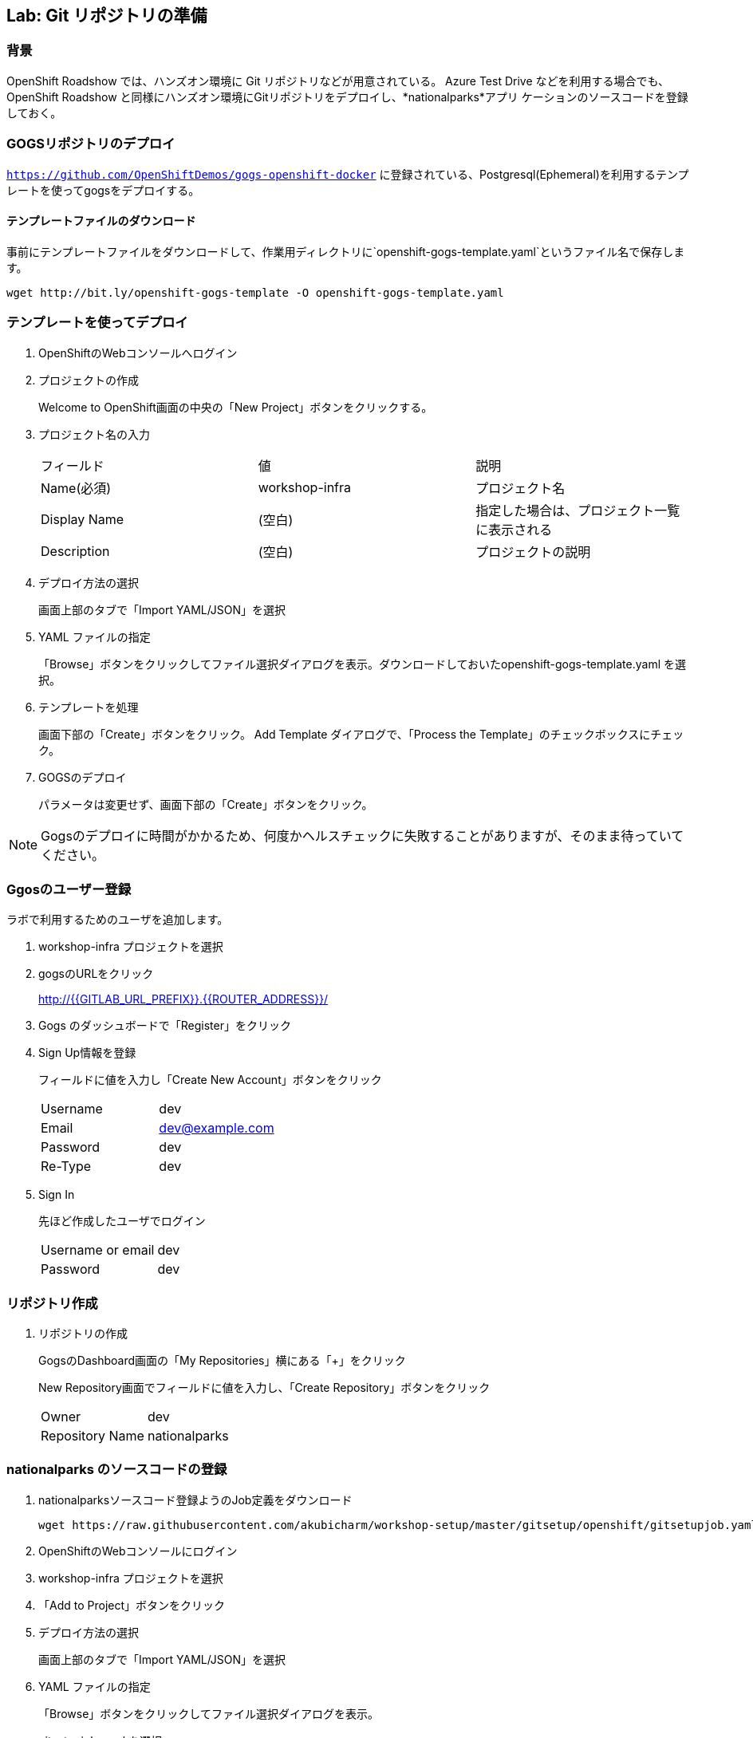 ## Lab: Git リポジトリの準備

### 背景

OpenShift Roadshow では、ハンズオン環境に Git リポジトリなどが用意されている。
Azure Test Drive などを利用する場合でも、OpenShift Roadshow と同様にハンズオン環境にGitリポジトリをデプロイし、*nationalparks*アプリ
ケーションのソースコードを登録しておく。

### GOGSリポジトリのデプロイ
`https://github.com/OpenShiftDemos/gogs-openshift-docker` に登録されている、Postgresql(Ephemeral)を利用するテンプレートを使ってgogsをデプロイする。

#### テンプレートファイルのダウンロード
事前にテンプレートファイルをダウンロードして、作業用ディレクトリに`openshift-gogs-template.yaml`というファイル名で保存します。
```
wget http://bit.ly/openshift-gogs-template -O openshift-gogs-template.yaml
```
### テンプレートを使ってデプロイ

1. OpenShiftのWebコンソールへログイン

2. プロジェクトの作成
+
Welcome to OpenShift画面の中央の「New Project」ボタンをクリックする。

3. プロジェクト名の入力
+
|===
|フィールド|値|説明
|Name(必須)|workshop-infra|プロジェクト名
|Display Name|(空白)|指定した場合は、プロジェクト一覧に表示される
|Description|(空白)|プロジェクトの説明
|===

4. デプロイ方法の選択
+
画面上部のタブで「Import YAML/JSON」を選択

5. YAML ファイルの指定
+
「Browse」ボタンをクリックしてファイル選択ダイアログを表示。ダウンロードしておいたopenshift-gogs-template.yaml を選択。

6. テンプレートを処理
+
画面下部の「Create」ボタンをクリック。
Add Template ダイアログで、「Process the Template」のチェックボックスにチェック。

7. GOGSのデプロイ
+
パラメータは変更せず、画面下部の「Create」ボタンをクリック。


[NOTE]
====
Gogsのデプロイに時間がかかるため、何度かヘルスチェックに失敗することがありますが、そのまま待っていてください。
====


### Ggosのユーザー登録
ラボで利用するためのユーザを追加します。

1. workshop-infra プロジェクトを選択

2. gogsのURLをクリック
+
http://{{GITLAB_URL_PREFIX}}.{{ROUTER_ADDRESS}}/

3. Gogs のダッシュボードで「Register」をクリック

4. Sign Up情報を登録
+
フィールドに値を入力し「Create New Account」ボタンをクリック
+
|===
|Username|dev
|Email|dev@example.com
|Password|dev
|Re-Type|dev
|===

5. Sign In
+
先ほど作成したユーザでログイン
+
|===
|Username or email|dev
|Password|dev
|===


### リポジトリ作成

1. リポジトリの作成
+
GogsのDashboard画面の「My Repositories」横にある「+」をクリック
+
New Repository画面でフィールドに値を入力し、「Create Repository」ボタンをクリック
+
|===
|Owner|dev
|Repository Name|nationalparks
|===


### nationalparks のソースコードの登録

1. nationalparksソースコード登録ようのJob定義をダウンロード
+
```
wget https://raw.githubusercontent.com/akubicharm/workshop-setup/master/gitsetup/openshift/gitsetupjob.yaml
```

2. OpenShiftのWebコンソールにログイン

3. workshop-infra プロジェクトを選択

4. 「Add to Project」ボタンをクリック

5. デプロイ方法の選択
+
画面上部のタブで「Import YAML/JSON」を選択

6. YAML ファイルの指定
+
「Browse」ボタンをクリックしてファイル選択ダイアログを表示。
+
gitsetupjob.yaml を選択

7. デプロイ
+
画面下部の「Create」ボタンをクリック

作業が完了したら、Gogsのnationalparksリポジトリにソースコードが登録されていることを確認しましょう。
